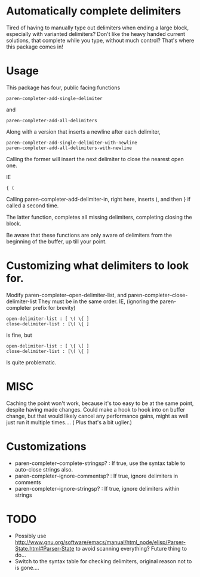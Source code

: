 * Automatically complete delimiters
Tired of having to manually type out delimiters when ending a large block, especially with varianted delimiters? 
Don't like the heavy handed current solutions, that complete while you type, without much control?
That's where this package comes in!

* Usage 
This package has four, public facing functions 

#+BEGIN_SRC elisp
paren-completer-add-single-delimiter
#+END_SRC
and 
#+BEGIN_SRC elisp
paren-completer-add-all-delimiters
#+END_SRC
Along with a version that inserts a newline after each delimiter,

#+BEGIN_SRC elisp
paren-completer-add-single-delimiter-with-newline
paren-completer-add-all-delimiters-with-newline
#+END_SRC

Calling the former will insert the next delimiter to close the nearest open one.

IE
#+BEGIN_SRC 
{ ( 
#+END_SRC
Calling paren-completer-add-delimiter-in, right here, inserts ), and then } if called a second time. 

The latter function, completes all missing delimiters, completing closing the block. 

Be aware that these functions are only aware of delimiters from the beginning of the buffer, up till your point. 
* Customizing what delimiters to look for.
Modify paren-completer--open-delimiter-list, and paren-completer--close-delimiter-list
They must be in the same order.
IE, (ignoring the paren-completer prefix for brevity)
#+BEGIN_SRC 
open-delimiter-list : [ \( \{ ]
close-delimiter-list : [\( \{ ] 
#+END_SRC
is fine, but
#+BEGIN_SRC 
open-delimiter-list : [ \{ \[ ]
close-delimiter-list : [\( \{ ] 
#+END_SRC 
Is quite problematic.
* MISC
Caching the point won't work, because it's too easy to be at the same point, despite having made changes.
Could make a hook to hook into on buffer change, but that would likely cancel any performance gains, might as well just run it multiple times.... ( Plus that's a bit uglier.)

* Customizations
- paren-completer--complete-stringsp? : If true, use the syntax table to auto-close strings also.
- paren-completer--ignore-commentsp? : If true, ignore delimiters in comments
- paren-completer--ignore-stringsp? : If true, ignore delimiters within strings
  
* TODO
- Possibly use http://www.gnu.org/software/emacs/manual/html_node/elisp/Parser-State.html#Parser-State to avoid scanning everything? Future thing to do...
- Switch to the syntax table for checking delimiters, original reason not to is gone....



